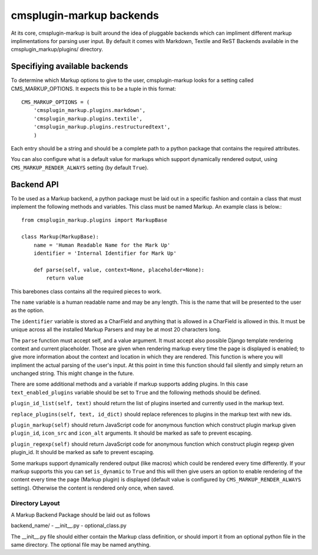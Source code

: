 .. _backend-api:

cmsplugin-markup backends
=========================

At its core, cmsplugin-markup is built around the idea of pluggable backends which can impliment different markup implimentations for parsing user input. By default it comes with Markdown, Textile and ReST Backends available in the cmsplugin_markup/plugins/ directory.

Specifiying available backends
------------------------------
To determine which Markup options to give to the user, cmsplugin-markup looks for a setting called CMS_MARKUP_OPTIONS. It expects this to be a tuple in this format::

    CMS_MARKUP_OPTIONS = (
        'cmsplugin_markup.plugins.markdown',
        'cmsplugin_markup.plugins.textile',
        'cmsplugin_markup.plugins.restructuredtext',
        )

Each entry should be a string and should be a complete path to a python package that contains the required attributes.

You can also configure what is a default value for markups which support dynamically rendered output, using ``CMS_MARKUP_RENDER_ALWAYS`` setting (by default ``True``).

Backend API
-----------

To be used as a Markup backend, a python package must be laid out in a specific fashion and contain a class that must implement the following methods and variables. This class must be named Markup. An example class is below.::

    from cmsplugin_markup.plugins import MarkupBase

    class Markup(MarkupBase):
        name = 'Human Readable Name for the Mark Up'
        identifier = 'Internal Identifier for Mark Up'

        def parse(self, value, context=None, placeholder=None):
            return value

This barebones class contains all the required pieces to work. 

The ``name`` variable is a human readable name and may be any length. This is the name that will be presented to the user as the option. 

The ``identifier`` variable is stored as a CharField and anything that is allowed in a CharField is allowed in this. It must be unique across all the installed Markup Parsers and may be at most 20 characters long.

The ``parse`` function must accept self, and a value argument. It must accept also possible Django template rendering context and current placeholder. Those are given when rendering markup every time the page is displayed is enabled; to give more information about the context and location in which they are rendered. This function is where you will impliment the actual parsing of the user's input. At this point in time this function should fail silently and simply return an unchanged string. This might change in the future.

There are some additional methods and a variable if markup supports adding plugins. In this case ``text_enabled_plugins`` variable should be set to ``True`` and the following methods should be defined.

``plugin_id_list(self, text)`` should return the list of plugins inserted and currently used in the markup text.

``replace_plugins(self, text, id_dict)`` should replace references to plugins in the markup text with new ids.

``plugin_markup(self)`` should return JavaScript code for anonymous function which construct plugin markup given ``plugin_id``, ``icon_src`` and ``icon_alt`` arguments. It should be marked as safe to prevent escaping.

``plugin_regexp(self)`` should return JavaScript code for anonymous function which construct plugin regexp given plugin_id. It should be marked as safe to prevent escaping.

Some markups support dynamically rendered output (like macros) which could be rendered every time differently. If your markup supports this you can set ``is_dynamic`` to ``True`` and this will then give users an option to enable rendering of the content every time the page (Markup plugin) is displayed (default value is configured by ``CMS_MARKUP_RENDER_ALWAYS`` setting). Otherwise the content is rendered only once, when saved.

Directory Layout
~~~~~~~~~~~~~~~~

A Markup Backend Package should be laid out as follows

backend_name/
- __init__.py
- optional_class.py

The __init__.py file should either contain the Markup class definition, or should import it from an optional python file in the same directory. The optional file may be named anything.

